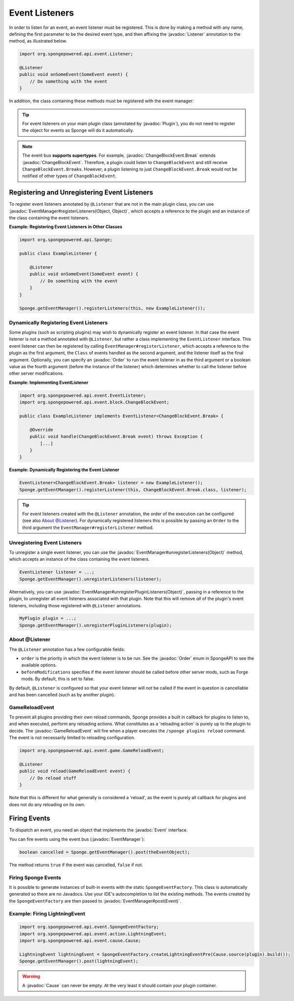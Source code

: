 ===============
Event Listeners
===============

.. javadoc-import::
    org.spongepowered.api.event.Event
    org.spongepowered.api.event.EventManager
    org.spongepowered.api.event.Listener
    org.spongepowered.api.event.Order
    org.spongepowered.api.event.block.ChangeBlockEvent
    org.spongepowered.api.event.block.ChangeBlockEvent.Break
    org.spongepowered.api.event.cause.Cause
    org.spongepowered.api.event.game.GameReloadEvent
    org.spongepowered.api.plugin.Plugin
    java.lang.Object

In order to listen for an event, an event listener must be registered. This is done by making a method with any name,
defining the first parameter to be the desired event type, and then affixing the :javadoc:`Listener` annotation to the
method, as illustrated below.

.. code-block:: java

    import org.spongepowered.api.event.Listener;

    @Listener
    public void onSomeEvent(SomeEvent event) {
        // Do something with the event
    }

In addition, the class containing these methods must be registered with the event manager:

.. tip::

    For event listeners on your main plugin class (annotated by :javadoc:`Plugin`), you do not need to register the
    object for events as Sponge will do it automatically.


.. note::
    The event bus **supports supertypes**. For example, :javadoc:`ChangeBlockEvent.Break` extends
    :javadoc:`ChangeBlockEvent`. Therefore, a plugin could listen to ``ChangeBlockEvent`` and still receive
    ``ChangeBlockEvent.Break``\ s. However, a plugin listening to just ``ChangeBlockEvent.Break`` would not be notified
    of other types of ``ChangeBlockEvent``.


Registering and Unregistering Event Listeners
=============================================

To register event listeners annotated by ``@Listener`` that are not in the main plugin class, you can use
:javadoc:`EventManager#registerListeners(Object, Object)`, which accepts a reference to the plugin and an instance of
the class containing the event listeners.

**Example: Registering Event Listeners in Other Classes**

.. code-block:: java

    import org.spongepowered.api.Sponge;

    public class ExampleListener {

        @Listener
        public void onSomeEvent(SomeEvent event) {
            // Do something with the event
        }
    }

    Sponge.getEventManager().registerListeners(this, new ExampleListener());



Dynamically Registering Event Listeners
~~~~~~~~~~~~~~~~~~~~~~~~~~~~~~~~~~~~~~~

Some plugins (such as scripting plugins) may wish to dynamically register an event listener. In that case the event
listener is not a method annotated with ``@Listener``, but rather a class implementing the ``EventListener`` interface.
This event listener can then be registered by calling ``EventManager#registerListener``, which accepts a reference to the
plugin as the first argument, the ``Class`` of events handled as the second argument, and the listener itself as the
final argument. Optionally, you can specify an :javadoc:`Order` to run the event listener in as the third argument or a
boolean value as the fourth argument (before the instance of the listener) which determines whether to call the listener
before other server modifications.

**Example: Implementing EventListener**

.. code-block:: java

    import org.spongepowered.api.event.EventListener;
    import org.spongepowered.api.event.block.ChangeBlockEvent;

    public class ExampleListener implements EventListener<ChangeBlockEvent.Break> {

        @Override
        public void handle(ChangeBlockEvent.Break event) throws Exception {
            [...]
        }
    }

**Example: Dynamically Registering the Event Listener**

.. code-block:: java

    EventListener<ChangeBlockEvent.Break> listener = new ExampleListener();
    Sponge.getEventManager().registerListener(this, ChangeBlockEvent.Break.class, listener);

.. tip::

        For event listeners created with the ``@Listener`` annotation, the order of the execution can be configured
        (see also `About @Listener`_). For dynamically registered listeners this is possible by passing an ``Order``
        to the third argument the ``EventManager#registerListener`` method.


Unregistering Event Listeners
~~~~~~~~~~~~~~~~~~~~~~~~~~~~~

To unregister a single event listener, you can use the :javadoc:`EventManager#unregisterListeners(Object)` method,
which accepts an instance of the class containing the event listeners.

.. code-block:: java

    EventListener listener = ...;
    Sponge.getEventManager().unregisterListeners(listener);

Alternatively, you can use :javadoc:`EventManager#unregisterPluginListeners(Object)`, passing in a reference to the
plugin, to unregister all event listeners associated with that plugin. Note that this will remove *all* of the plugin's
event listeners, including those registered with ``@Listener`` annotations.

.. code-block:: java

    MyPlugin plugin = ...;
    Sponge.getEventManager().unregisterPluginListeners(plugin);

.. _about_listener:

About @Listener
~~~~~~~~~~~~~~~

The ``@Listener`` annotation has a few configurable fields:

* ``order`` is the priority in which the event listener is to be run. See the :javadoc:`Order` enum in SpongeAPI to
  see the available options.
* ``beforeModifications`` specifies if the event listener should be called before other server mods, such as Forge
  mods. By default, this is set to false.

By default, ``@Listener`` is configured so that your event listener will *not* be called if the event in question is
cancellable and has been cancelled (such as by another plugin).

.. _game-reload:

GameReloadEvent
~~~~~~~~~~~~~~~

To prevent all plugins providing their own reload commands, Sponge provides a built in callback for plugins to listen
to, and when executed, perform any reloading actions. What constitutes as a 'reloading action' is purely up to the
plugin to decide. The :javadoc:`GameReloadEvent` will fire when a player executes the
``/sponge plugins reload`` command. The event is not necessarily limited to reloading configuration.

.. code-block:: java

    import org.spongepowered.api.event.game.GameReloadEvent;

    @Listener
    public void reload(GameReloadEvent event) {
        // Do reload stuff
    }

Note that this is different for what generally is considered a 'reload', as the event is purely all callback for
plugins and does not do any reloading on its own.

Firing Events
=============

To dispatch an event, you need an object that implements the :javadoc:`Event` interface.

You can fire events using the event bus (:javadoc:`EventManager`):

.. code-block:: java

    boolean cancelled = Sponge.getEventManager().post(theEventObject);

The method returns ``true`` if the event was cancelled, ``false`` if not.

Firing Sponge Events
~~~~~~~~~~~~~~~~~~~~

It is possible to generate instances of built-in events with the static ``SpongeEventFactory``. This class is
automatically generated so there are no Javadocs. Use your IDE's autocompletion to list the existing methods. The events
created by the ``SpongeEventFactory`` are then passed to :javadoc:`EventManager#post(Event)`.

Example: Firing LightningEvent
~~~~~~~~~~~~~~~~~~~~~~~~~~~~~~

.. code-block:: java

    import org.spongepowered.api.event.SpongeEventFactory;
    import org.spongepowered.api.event.action.LightningEvent;
    import org.spongepowered.api.event.cause.Cause;

    LightningEvent lightningEvent = SpongeEventFactory.createLightningEventPre(Cause.source(plugin).build());
    Sponge.getEventManager().post(lightningEvent);

.. warning::

    A :javadoc:`Cause` can never be empty. At the very least it should contain your plugin container.
